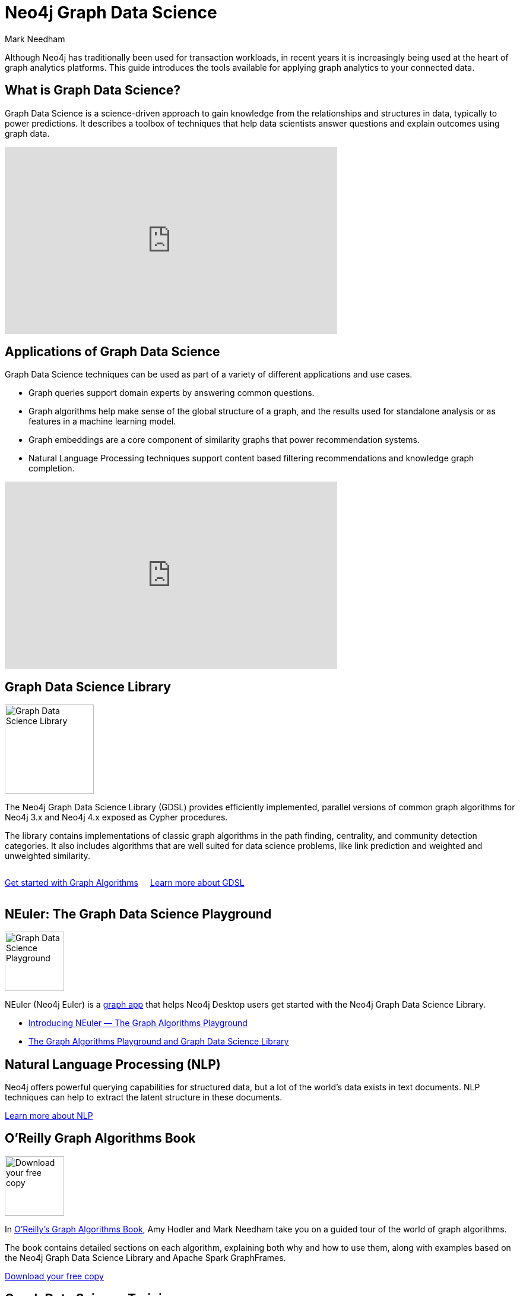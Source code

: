 = Neo4j Graph Data Science
:author: Mark Needham
:category: graph-data-science
:tags: graph-data-science, nlp, graph-algorithms

[#neo4j-graph-data-science]
Although Neo4j has traditionally been used for transaction workloads, in recent years it is increasingly being used at the heart of graph analytics platforms.
This guide introduces the tools available for applying graph analytics to your connected data.

[#what-is-graph-data-science]
== What is Graph Data Science?

Graph Data Science is a science-driven approach to gain knowledge from the relationships and structures in data, typically to power predictions.
It describes a toolbox of techniques that help data scientists answer questions and explain outcomes using graph data.

++++
<iframe width="560" height="315" src="https://www.youtube.com/embed/C_9OgkDWnLE" frameborder="0" allow="accelerometer; autoplay; encrypted-media; gyroscope; picture-in-picture" allowfullscreen></iframe>
++++

[#applications-of-graph-data-science]
== Applications of Graph Data Science

Graph Data Science techniques can be used as part of a variety of different applications and use cases.

* Graph queries support domain experts by answering common questions.
* Graph algorithms help make sense of the global structure of a graph, and the results used for standalone analysis or as features in a machine learning model.
* Graph embeddings are a core component of similarity graphs that power recommendation systems.
* Natural Language Processing techniques support content based filtering recommendations and knowledge graph completion.

++++
<iframe width="560" height="315" src="https://www.youtube.com/embed/LRQuJtoIW_I" frameborder="0" allow="accelerometer; autoplay; encrypted-media; gyroscope; picture-in-picture" allowfullscreen></iframe>
++++

[#graph-data-science-library]
== Graph Data Science Library

image:https://dist.neo4j.com/wp-content/uploads/20200407203334/graph-data-science.svg[Graph Data Science Library, width="150px",float="right",margin-left:"2px"]

The Neo4j Graph Data Science Library (GDSL) provides efficiently implemented, parallel versions of common graph algorithms for Neo4j 3.x and Neo4j 4.x exposed as Cypher procedures.

The library contains implementations of classic graph algorithms in the path finding, centrality, and community detection categories.
It also includes algorithms that are well suited for data science problems, like link prediction and weighted and unweighted similarity.

++++
<div style="display:flex;">
  <div class="paragraph" style="margin-right: 20px;">
    <p>
      <a href="/developer/graph-algorithms" class="medium button">Get started with Graph Algorithms</a>
    </p>
  </div>
  <div class="paragraph">
    <p>
      <a href="/graph-data-science-library" class="medium button">Learn more about GDSL</a>
    </p>
  </div>

</div>
++++


[#graph-data-science-playground]
== NEuler: The Graph Data Science Playground

image:https://dist.neo4j.com/wp-content/uploads/np_swing_206_C595E4.png[Graph Data Science Playground, width="100px",float="right",margin-left:"2px"]



NEuler (Neo4j Euler) is a link:/developer/graph-apps/[graph app^] that helps Neo4j Desktop users get started with the Neo4j Graph Data Science Library.

* https://medium.com/neo4j/introducing-neuler-the-graph-algorithms-playground-d81042cfcd56[Introducing NEuler — The Graph Algorithms Playground^]
* https://medium.com/neo4j/the-graph-algorithms-playground-and-graph-data-science-library-69575a0fb329[The Graph Algorithms Playground and Graph Data Science Library^]

[#nlp]
== Natural Language Processing (NLP)

Neo4j offers powerful querying capabilities for structured data, but a lot of the world's data exists in text documents.
NLP techniques can help to extract the latent structure in these documents.

link:/developer/nlp[Learn more about NLP, role="medium button"]

[#oreilly-graph-algorithms]
== O'Reilly Graph Algorithms Book

image:{img}OReilly-Graph-Algorithms_v2_ol1.jpg[Download your free copy,float="right",width="100px", margin-left:"2px"]

In link:/graph-algorithms-book/[O'Reilly's Graph Algorithms Book^], Amy Hodler and Mark Needham take you on a guided tour of the world of graph algorithms.

The book contains detailed sections on each algorithm, explaining both why and how to use them, along with examples based on the Neo4j Graph Data Science Library and Apache Spark GraphFrames.

link:/graph-algorithms-book/[Download your free copy^, role="medium button"]

[#graph-data-science-training]
== Graph Data Science Training

image:https://dist.neo4j.com/wp-content/uploads/20200702062117/noun_training_2987031.png[Graph Data Science Training,float="right",width="100px", margin-left:"2px"]

GraphAcademy has self-paced online training classes to help you get up to speed with Graph Data Science.

* https://neo4j.com/graphacademy/online-training/data-science/[Data Science with Neo4j 3.5^]  +
* https://neo4j.com/graphacademy/online-training/applied-graph-algorithms/[Applied Graph Algorithms with Neo4j 3.5^]

Both of these training courses can be completed in half a day.
